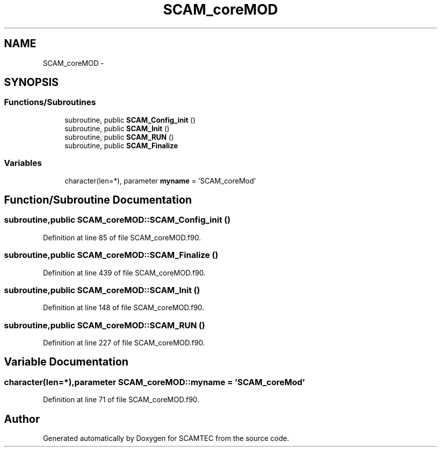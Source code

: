 .TH "SCAM_coreMOD" 3 "Wed May 9 2012" "Version v0.1" "SCAMTEC" \" -*- nroff -*-
.ad l
.nh
.SH NAME
SCAM_coreMOD \- 
.SH SYNOPSIS
.br
.PP
.SS "Functions/Subroutines"

.in +1c
.ti -1c
.RI "subroutine, public \fBSCAM_Config_init\fP ()"
.br
.ti -1c
.RI "subroutine, public \fBSCAM_Init\fP ()"
.br
.ti -1c
.RI "subroutine, public \fBSCAM_RUN\fP ()"
.br
.ti -1c
.RI "subroutine, public \fBSCAM_Finalize\fP"
.br
.in -1c
.SS "Variables"

.in +1c
.ti -1c
.RI "character(len=*), parameter \fBmyname\fP = 'SCAM_coreMod'"
.br
.in -1c
.SH "Function/Subroutine Documentation"
.PP 
.SS "subroutine,public SCAM_coreMOD::SCAM_Config_init ()"
.PP
Definition at line 85 of file SCAM_coreMOD.f90.
.SS "subroutine,public SCAM_coreMOD::SCAM_Finalize ()"
.PP
Definition at line 439 of file SCAM_coreMOD.f90.
.SS "subroutine,public SCAM_coreMOD::SCAM_Init ()"
.PP
Definition at line 148 of file SCAM_coreMOD.f90.
.SS "subroutine,public SCAM_coreMOD::SCAM_RUN ()"
.PP
Definition at line 227 of file SCAM_coreMOD.f90.
.SH "Variable Documentation"
.PP 
.SS "character(len=*),parameter \fBSCAM_coreMOD::myname\fP = 'SCAM_coreMod'"
.PP
Definition at line 71 of file SCAM_coreMOD.f90.
.SH "Author"
.PP 
Generated automatically by Doxygen for SCAMTEC from the source code.
